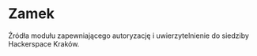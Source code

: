 * Zamek

Źródła modułu zapewniającego autoryzację i uwierzytelnienie do siedziby Hackerspace Kraków.
